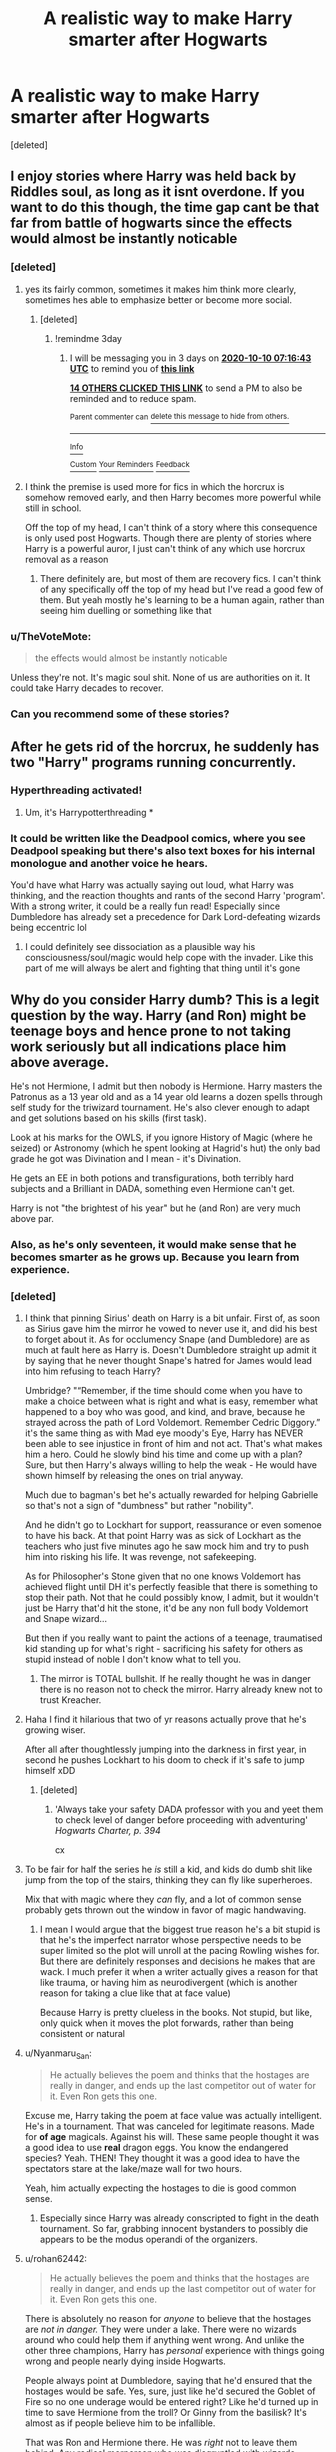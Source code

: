 #+TITLE: A realistic way to make Harry smarter after Hogwarts

* A realistic way to make Harry smarter after Hogwarts
:PROPERTIES:
:Score: 273
:DateUnix: 1602029415.0
:DateShort: 2020-Oct-07
:FlairText: Discussion
:END:
[deleted]


** I enjoy stories where Harry was held back by Riddles soul, as long as it isnt overdone. If you want to do this though, the time gap cant be that far from battle of hogwarts since the effects would almost be instantly noticable
:PROPERTIES:
:Author: JonasS1999
:Score: 124
:DateUnix: 1602030083.0
:DateShort: 2020-Oct-07
:END:

*** [deleted]
:PROPERTIES:
:Score: 56
:DateUnix: 1602030215.0
:DateShort: 2020-Oct-07
:END:

**** yes its fairly common, sometimes it makes him think more clearly, sometimes hes able to emphasize better or become more social.
:PROPERTIES:
:Author: clooneh
:Score: 38
:DateUnix: 1602033886.0
:DateShort: 2020-Oct-07
:END:

***** [deleted]
:PROPERTIES:
:Score: 13
:DateUnix: 1602048344.0
:DateShort: 2020-Oct-07
:END:

****** !remindme 3day
:PROPERTIES:
:Author: jofpali
:Score: 5
:DateUnix: 1602055003.0
:DateShort: 2020-Oct-07
:END:

******* I will be messaging you in 3 days on [[http://www.wolframalpha.com/input/?i=2020-10-10%2007:16:43%20UTC%20To%20Local%20Time][*2020-10-10 07:16:43 UTC*]] to remind you of [[https://np.reddit.com/r/HPfanfiction/comments/j6gq1s/a_realistic_way_to_make_harry_smarter_after/g7zd6vi/?context=3][*this link*]]

[[https://np.reddit.com/message/compose/?to=RemindMeBot&subject=Reminder&message=%5Bhttps%3A%2F%2Fwww.reddit.com%2Fr%2FHPfanfiction%2Fcomments%2Fj6gq1s%2Fa_realistic_way_to_make_harry_smarter_after%2Fg7zd6vi%2F%5D%0A%0ARemindMe%21%202020-10-10%2007%3A16%3A43%20UTC][*14 OTHERS CLICKED THIS LINK*]] to send a PM to also be reminded and to reduce spam.

^{Parent commenter can} [[https://np.reddit.com/message/compose/?to=RemindMeBot&subject=Delete%20Comment&message=Delete%21%20j6gq1s][^{delete this message to hide from others.}]]

--------------

[[https://np.reddit.com/r/RemindMeBot/comments/e1bko7/remindmebot_info_v21/][^{Info}]]

[[https://np.reddit.com/message/compose/?to=RemindMeBot&subject=Reminder&message=%5BLink%20or%20message%20inside%20square%20brackets%5D%0A%0ARemindMe%21%20Time%20period%20here][^{Custom}]]
[[https://np.reddit.com/message/compose/?to=RemindMeBot&subject=List%20Of%20Reminders&message=MyReminders%21][^{Your Reminders}]]
[[https://np.reddit.com/message/compose/?to=Watchful1&subject=RemindMeBot%20Feedback][^{Feedback}]]
:PROPERTIES:
:Author: RemindMeBot
:Score: 2
:DateUnix: 1602055021.0
:DateShort: 2020-Oct-07
:END:


**** I think the premise is used more for fics in which the horcrux is somehow removed early, and then Harry becomes more powerful while still in school.

Off the top of my head, I can't think of a story where this consequence is only used post Hogwarts. Though there are plenty of stories where Harry is a powerful auror, I just can't think of any which use horcrux removal as a reason
:PROPERTIES:
:Author: Immotommi
:Score: 18
:DateUnix: 1602050807.0
:DateShort: 2020-Oct-07
:END:

***** There definitely are, but most of them are recovery fics. I can't think of any specifically off the top of my head but I've read a good few of them. But yeah mostly he's learning to be a human again, rather than seeing him duelling or something like that
:PROPERTIES:
:Author: karigan_g
:Score: 3
:DateUnix: 1602079079.0
:DateShort: 2020-Oct-07
:END:


*** u/TheVoteMote:
#+begin_quote
  the effects would almost be instantly noticable
#+end_quote

Unless they're not. It's magic soul shit. None of us are authorities on it. It could take Harry decades to recover.
:PROPERTIES:
:Author: TheVoteMote
:Score: 32
:DateUnix: 1602043552.0
:DateShort: 2020-Oct-07
:END:


*** Can you recommend some of these stories?
:PROPERTIES:
:Author: sjriehl60
:Score: 8
:DateUnix: 1602041909.0
:DateShort: 2020-Oct-07
:END:


** After he gets rid of the horcrux, he suddenly has two "Harry" programs running concurrently.
:PROPERTIES:
:Author: Bugawd_McGrubber
:Score: 55
:DateUnix: 1602037726.0
:DateShort: 2020-Oct-07
:END:

*** Hyperthreading activated!
:PROPERTIES:
:Author: Grim_goth
:Score: 39
:DateUnix: 1602040070.0
:DateShort: 2020-Oct-07
:END:

**** Um, it's Harrypotterthreading *
:PROPERTIES:
:Author: Corona-walrus
:Score: 14
:DateUnix: 1602064439.0
:DateShort: 2020-Oct-07
:END:


*** It could be written like the Deadpool comics, where you see Deadpool speaking but there's also text boxes for his internal monologue and another voice he hears.

You'd have what Harry was actually saying out loud, what Harry was thinking, and the reaction thoughts and rants of the second Harry 'program'. With a strong writer, it could be a really fun read! Especially since Dumbledore has already set a precedence for Dark Lord-defeating wizards being eccentric lol
:PROPERTIES:
:Author: LadySmuag
:Score: 23
:DateUnix: 1602042022.0
:DateShort: 2020-Oct-07
:END:

**** I could definitely see dissociation as a plausible way his consciousness/soul/magic would help cope with the invader. Like this part of me will always be alert and fighting that thing until it's gone
:PROPERTIES:
:Author: karigan_g
:Score: 4
:DateUnix: 1602079191.0
:DateShort: 2020-Oct-07
:END:


** Why do you consider Harry dumb? This is a legit question by the way. Harry (and Ron) might be teenage boys and hence prone to not taking work seriously but all indications place him above average.

He's not Hermione, I admit but then nobody is Hermione. Harry masters the Patronus as a 13 year old and as a 14 year old learns a dozen spells through self study for the triwizard tournament. He's also clever enough to adapt and get solutions based on his skills (first task).

Look at his marks for the OWLS, if you ignore History of Magic (where he seized) or Astronomy (which he spent looking at Hagrid's hut) the only bad grade he got was Divination and I mean - it's Divination.

He gets an EE in both potions and transfigurations, both terribly hard subjects and a Brilliant in DADA, something even Hermione can't get.

Harry is not "the brightest of his year" but he (and Ron) are very much above par.
:PROPERTIES:
:Author: SomecallmeMichelle
:Score: 60
:DateUnix: 1602046232.0
:DateShort: 2020-Oct-07
:END:

*** Also, as he's only seventeen, it would make sense that he becomes smarter as he grows up. Because you learn from experience.
:PROPERTIES:
:Score: 11
:DateUnix: 1602061444.0
:DateShort: 2020-Oct-07
:END:


*** [deleted]
:PROPERTIES:
:Score: 20
:DateUnix: 1602050518.0
:DateShort: 2020-Oct-07
:END:

**** I think that pinning Sirius' death on Harry is a bit unfair. First of, as soon as Sirius gave him the mirror he vowed to never use it, and did his best to forget about it. As for occlumency Snape (and Dumbledore) are as much at fault here as Harry is. Doesn't Dumbledore straight up admit it by saying that he never thought Snape's hatred for James would lead into him refusing to teach Harry?

Umbridge? "“Remember, if the time should come when you have to make a choice between what is right and what is easy, remember what happened to a boy who was good, and kind, and brave, because he strayed across the path of Lord Voldemort. Remember Cedric Diggory.” it's the same thing as with Mad eye moody's Eye, Harry has NEVER been able to see injustice in front of him and not act. That's what makes him a hero. Could he slowly bind his time and come up with a plan? Sure, but then Harry's always willing to help the weak - He would have shown himself by releasing the ones on trial anyway.

Much due to bagman's bet he's actually rewarded for helping Gabrielle so that's not a sign of "dumbness" but rather "nobility".

And he didn't go to Lockhart for support, reassurance or even somenoe to have his back. At that point Harry was as sick of Lockhart as the teachers who just five minutes ago he saw mock him and try to push him into risking his life. It was revenge, not safekeeping.

As for Philosopher's Stone given that no one knows Voldemort has achieved flight until DH it's perfectly feasible that there is something to stop their path. Not that he could possibly know, I admit, but it wouldn't just be Harry that'd hit the stone, it'd be any non full body Voldemort and Snape wizard...

But then if you really want to paint the actions of a teenage, traumatised kid standing up for what's right - sacrificing his safety for others as stupid instead of noble I don't know what to tell you.
:PROPERTIES:
:Author: SomecallmeMichelle
:Score: 39
:DateUnix: 1602051213.0
:DateShort: 2020-Oct-07
:END:

***** The mirror is TOTAL bullshit. If he really thought he was in danger there is no reason not to check the mirror. Harry already knew not to trust Kreacher.
:PROPERTIES:
:Author: Aurora--Black
:Score: 6
:DateUnix: 1602083158.0
:DateShort: 2020-Oct-07
:END:


**** Haha I find it hilarious that two of yr reasons actually prove that he's growing wiser.

After all after thoughtlessly jumping into the darkness in first year, in second he pushes Lockhart to his doom to check if it's safe to jump himself xDD
:PROPERTIES:
:Author: MoDthestralHostler
:Score: 12
:DateUnix: 1602081219.0
:DateShort: 2020-Oct-07
:END:

***** [deleted]
:PROPERTIES:
:Score: 3
:DateUnix: 1602091911.0
:DateShort: 2020-Oct-07
:END:

****** 'Always take your safety DADA professor with you and yeet them to check level of danger before proceeding with adventuring' /Hogwarts Charter, p. 394/

cx
:PROPERTIES:
:Author: MoDthestralHostler
:Score: 5
:DateUnix: 1602101373.0
:DateShort: 2020-Oct-07
:END:


**** To be fair for half the series he /is/ still a kid, and kids do dumb shit like jump from the top of the stairs, thinking they can fly like superheroes.

Mix that with magic where they /can/ fly, and a lot of common sense probably gets thrown out the window in favor of magic handwaving.
:PROPERTIES:
:Author: BlueSkies5Eva
:Score: 23
:DateUnix: 1602059077.0
:DateShort: 2020-Oct-07
:END:

***** I mean I would argue that the biggest true reason he's a bit stupid is that he's the imperfect narrator whose perspective needs to be super limited so the plot will unroll at the pacing Rowling wishes for. But there are definitely responses and decisions he makes that are wack. I much prefer it when a writer actually gives a reason for that like trauma, or having him as neurodivergent (which is another reason for taking a clue like that at face value)

Because Harry is pretty clueless in the books. Not stupid, but like, only quick when it moves the plot forwards, rather than being consistent or natural
:PROPERTIES:
:Author: karigan_g
:Score: 3
:DateUnix: 1602079480.0
:DateShort: 2020-Oct-07
:END:


**** u/Nyanmaru_San:
#+begin_quote
  He actually believes the poem and thinks that the hostages are really in danger, and ends up the last competitor out of water for it. Even Ron gets this one.
#+end_quote

Excuse me, Harry taking the poem at face value was actually intelligent. He's in a tournament. That was canceled for legitimate reasons. Made for *of age* magicals. Against his will. These same people thought it was a good idea to use *real* dragon eggs. You know the endangered species? Yeah. THEN! They thought it was a good idea to have the spectators stare at the lake/maze wall for two hours.

Yeah, him actually expecting the hostages to die is good common sense.
:PROPERTIES:
:Author: Nyanmaru_San
:Score: 31
:DateUnix: 1602052273.0
:DateShort: 2020-Oct-07
:END:

***** Especially since Harry was already conscripted to fight in the death tournament. So far, grabbing innocent bystanders to possibly die appears to be the modus operandi of the organizers.
:PROPERTIES:
:Author: TrailingOffMidSente
:Score: 8
:DateUnix: 1602090066.0
:DateShort: 2020-Oct-07
:END:


**** u/rohan62442:
#+begin_quote
  He actually believes the poem and thinks that the hostages are really in danger, and ends up the last competitor out of water for it. Even Ron gets this one.
#+end_quote

There is absolutely no reason for /anyone/ to believe that the hostages are /not in danger./ They were under a lake. There were no wizards around who could help them if anything went wrong. And unlike the other three champions, Harry has /personal/ experience with things going wrong and people nearly dying inside Hogwarts.

People always point at Dumbledore, saying that he'd ensured that the hostages would be safe. Yes, sure, just like he'd secured the Goblet of Fire so no one underage would be entered right? Like he'd turned up in time to save Hermione from the troll? Or Ginny from the basilisk? It's almost as if people believe him to be infallible.

That was Ron and Hermione there. He was /right/ not to leave them behind. Any radical merperson who was disgruntled with wizards could've stabbed them.
:PROPERTIES:
:Author: rohan62442
:Score: 6
:DateUnix: 1602101198.0
:DateShort: 2020-Oct-07
:END:


*** Not necessarily dumb, but considering his parents he could have been slightly more academically brilliant. He does fine, but apart from doing well in defense (which isn't a real subject, just charms and care of magical creatures mashed into one class because care isnt mandatory and its mean to judge children on their self defense and their housework skills in one class) he doesn't show the same talent that his mother and father did. He could have been really good at something, even if it was divination.
:PROPERTIES:
:Author: frissonaddict
:Score: 3
:DateUnix: 1602081534.0
:DateShort: 2020-Oct-07
:END:

**** Why do people keeps bringing this up, children doesn't necessarily inherit their parents talents, Harry was not even raised by them.
:PROPERTIES:
:Author: a_lolz
:Score: 7
:DateUnix: 1602087525.0
:DateShort: 2020-Oct-07
:END:

***** He wasn't raised by them, but considering all the emotions he has for them despite never having met them, he could have been inspired by stories of his parents to actually apply himself. Also, even if talent isn't inheritable, potential is. We can see that he does have potential, just that he squanders it.
:PROPERTIES:
:Author: frissonaddict
:Score: 3
:DateUnix: 1602107004.0
:DateShort: 2020-Oct-08
:END:

****** Harry potential is in DADA, wdym he squanders it, Harry learns the potranous charm at age 13, and it's a damn difficult charm that most adults have trouble to even do it.

And your opinion on DADA is what exactly it is, just an opinion, which me and most people don't agree with, if as you say that DADA is just a combination of charm and Care of Magical creature, then how in the world does Hermione gets an EE on that subject while Harry gets an O

Why are y'all so obsessed in making Harry into some superpower creature lmao, Harry as a hero is perfect as he is with all his flaws
:PROPERTIES:
:Author: a_lolz
:Score: 2
:DateUnix: 1602113418.0
:DateShort: 2020-Oct-08
:END:

******* He learns the patronus charm - what else? He learns a couple of other spells -Expelliarmus (the disarming charm), Stupefy (the stunning spell otherwise known as the stupefying charm) Protego (the shield charm). Of the spells he knows, very few are considered difficult, really only the patronus is. DADA is just as I said it is, charms and Care, the reason that he beat Hermione (by only one grade mark) is the practical application and the opportunities that he has had to train the practical application. He doesn't need to be over powered, but having him actually excel at something, with passion, would be nice to see.
:PROPERTIES:
:Author: frissonaddict
:Score: 2
:DateUnix: 1602115637.0
:DateShort: 2020-Oct-08
:END:


*** In the books people keep saying he is smart.

Except for when he is in danger or investigating things, he shows very little of his intelligence.

I blame him being friends with Ron and not wanting to alienate him.
:PROPERTIES:
:Author: Aurora--Black
:Score: 2
:DateUnix: 1602082946.0
:DateShort: 2020-Oct-07
:END:


** During his school years, he was mostly focused on things other than school. There was always something going on, and he was always busy investigating it. Not to mention, that he was probably constantly stressed (competing in a deadly tournament, being fortunate by crazy dada prof, escaped convict on the run etc.), so he did not really have an opportunity to stop worrying and focus on his studies. Moreover, he found out about the prophecy during his fifth year. Did he know for sure that he is going to survive the battle with Voldemort? Probably not. He did not have much reason to aspire to become a healer, unspeakable etc., because he does not know if he will live to see that future. What he is focusing on is surviving. And he does survive. So, in a sense, he does achieve something.

There is also the fact that he spent most of his summers at Dursley's doing chores, which is not the most brain stimulating environment.

So, I think it is possible that after going back to school to complete 7th year, he would start studying harder, and maybe even find some hidden talent in arithmace or something.
:PROPERTIES:
:Author: half__blood__prince
:Score: 37
:DateUnix: 1602041139.0
:DateShort: 2020-Oct-07
:END:

*** [deleted]
:PROPERTIES:
:Score: 6
:DateUnix: 1602041786.0
:DateShort: 2020-Oct-07
:END:

**** Making perfect decisions just makes him a Gary Stu though. Everybody does stupid shit as a teenager that comes to bite them in the ass.

I think that most people think this because they're not in Harry's position. They have the reader's practically omniscient perspective. You can easily remember that Sirius gave Harry a wrapped package in book 5 because it happened a few hours ago for you. For Harry? It was several months between Christmas holidays and the end of OWLS. And he'd already resolved to never use it and put it out of his mind.
:PROPERTIES:
:Author: ChangeMe4574
:Score: 22
:DateUnix: 1602045159.0
:DateShort: 2020-Oct-07
:END:


**** Speaking back against Umbridge isn't something I'd call stupid. There are things in life that you consider right, and having someone completely shit on them is beyond something you can stay silent on.

Imagine a black student being called a N***r by their professor on a regular basis. They'd lose their shit. As they should.

As for behaviour - making decisions is a matter of experience, not intelligence. Go back to book 1 and see how Hermione reacts to the devil's snare for an easy example. To get into some academic career requiring intelligence and vast knowledge you needn't be an omniscient, always right kind of person - you just need to be capable of learning the material. Which I'm pretty sure Harry would be, going by his graded in Owls (EE in potions after 6 years with Snape who had a hateboner for him to the point where he didn't really care about the subject? The kid's borderline genius).
:PROPERTIES:
:Author: Von_Usedom
:Score: 8
:DateUnix: 1602061226.0
:DateShort: 2020-Oct-07
:END:


** He always gets OK or decent grades despite the childhood trauma, lack of consistent parental figure and all the events of the books (being a child soldier essentially) getting in the way of his education. I don't think it is farfetched to say he could become academically minded/more driven after the events of the book. In reality, he would probably need therapy and some stability in his life to help him recover and then be able to focus on his education/career.
:PROPERTIES:
:Author: -Just-Keep-Swimming-
:Score: 13
:DateUnix: 1602044442.0
:DateShort: 2020-Oct-07
:END:

*** Yeah. I mean if we look at his grades in 5th year, the courses he actually cares about he gets Os and EEs, and he /doesn't/ study much, really.
:PROPERTIES:
:Author: Cyfric_G
:Score: 7
:DateUnix: 1602045533.0
:DateShort: 2020-Oct-07
:END:

**** u/Serena_Sers:
#+begin_quote
  he /doesn't/ study much, really.
#+end_quote

He studies enough. He isn't an overarchiever like Hermione, but he does all his homework and he studies in time for the exams. I don't know what teenagers you know but with that he is actually above the average. Sure, he could study more but he is a fairly good student.
:PROPERTIES:
:Author: Serena_Sers
:Score: 13
:DateUnix: 1602046543.0
:DateShort: 2020-Oct-07
:END:

***** Everyone thinks Hermione is the baseline for grades/academic achievement when she's really not lol.
:PROPERTIES:
:Author: YOB1997
:Score: 10
:DateUnix: 1602051854.0
:DateShort: 2020-Oct-07
:END:

****** I always wonder if the majority of “hardcore” Harry Potter fans are also honor students in real life. AKA Hermione feels like the baseline standard because in real life the majority of super fans are taking honors classes and really care about school. So anyone less than Hermione seems lazy in comparison.\\
It would be interesting to know if there's any common thread between who's a super fan and who's not. Super fan to me is anyone obsessed enough to regularly read fanfics or engage in discussion boards etc. Just reading the books isn't enough for them.
:PROPERTIES:
:Author: crystalized17
:Score: 6
:DateUnix: 1602076035.0
:DateShort: 2020-Oct-07
:END:

******* Lol I fit that but I dont identify as a superfan. Those people are ones who buy harry potter merch all the time, identify as a particular house really strongly and have seen cursed child haha
:PROPERTIES:
:Author: -Just-Keep-Swimming-
:Score: 1
:DateUnix: 1602141325.0
:DateShort: 2020-Oct-08
:END:

******** Hmmm if Cursed Child was in my town, I would go see it, but I'm not driving thousands of miles or flying to go see it.
:PROPERTIES:
:Author: crystalized17
:Score: 1
:DateUnix: 1602159262.0
:DateShort: 2020-Oct-08
:END:


****** "BuT mAgiC! tHEy SHoUld bE sTUDyInG alL tHe TiMe!!!"
:PROPERTIES:
:Author: KidCoheed
:Score: 7
:DateUnix: 1602052216.0
:DateShort: 2020-Oct-07
:END:


***** u/TheBlueSully:
#+begin_quote
  I don't know what teenagers you know but with that he is actually above the average.
#+end_quote

I'd be stoked as hell if my 14 y/o got EE/O's without taking a ton of parental effort.
:PROPERTIES:
:Author: TheBlueSully
:Score: 1
:DateUnix: 1602181739.0
:DateShort: 2020-Oct-08
:END:


** u/TheVoteMote:
#+begin_quote
  You could say that for that level of activity, the horcrux needed to use a part of Harry's mind, leaving him unable to use it. (Like a heavy, CPU intensive program running in the background.)
#+end_quote

I would personally not present it so technically. I'd say that having someone else's soul in you is just overall detrimental to your well being. Similar to how Quirrel was doomed by Voldemort possessing him. Harry had less Voldemort, so it was less than lethal. There's also the whole Lily protection that you'd really think would have had some interaction with the horcrux.

I'd be interested in reading fics with this premise, but it's absolutely bait for shitty super Harry fics.

I'm a bit of a fan of the idea of Harry basically absorbing the bit of soul as a powerup. That also fits with the whole "the Dark Lord will mark him as his equal" thing and it fits the theme of the prophecy being self-fulfilling. Haven't found a fic that does it right in my eyes though.
:PROPERTIES:
:Author: TheVoteMote
:Score: 11
:DateUnix: 1602044955.0
:DateShort: 2020-Oct-07
:END:

*** u/deixa_carol_mesmo:
#+begin_quote
  I'm a bit of a fan of the idea of Harry basically absorbing the bit of soul as a powerup.
#+end_quote

Someone recommended a fic that does a bit of this. The effects were not explained yet, but now Harry has a second voice in his subconscious (I think), and he is beginning to see some memories of (from?) Voldemort.

[[https://archiveofourown.org/works/690222/chapters/1268184][Petrichor]], linkao3(690222). Wish there was more, but I liked it a lot.
:PROPERTIES:
:Author: deixa_carol_mesmo
:Score: 6
:DateUnix: 1602046934.0
:DateShort: 2020-Oct-07
:END:

**** [[https://archiveofourown.org/works/690222][*/Petrichor/*]] by [[https://www.archiveofourown.org/users/BlameMyMuses/pseuds/BlameMyMuses][/BlameMyMuses/]]

#+begin_quote
  In attempting to stop Sirius from falling through the Veil in the Department of Mysteries, Harry goes half through it himself before being dragged back into the living world. After the battle, things should have gone back to normal...but they don't. Something about Harry is changing, and he doesn't know why, what to do about it, or just what it means for his future confrontations with Voldemort.
#+end_quote

^{/Site/:} ^{Archive} ^{of} ^{Our} ^{Own} ^{*|*} ^{/Fandom/:} ^{Harry} ^{Potter} ^{-} ^{J.} ^{K.} ^{Rowling} ^{*|*} ^{/Published/:} ^{2013-02-18} ^{*|*} ^{/Updated/:} ^{2020-04-03} ^{*|*} ^{/Words/:} ^{67678} ^{*|*} ^{/Chapters/:} ^{16/?} ^{*|*} ^{/Comments/:} ^{540} ^{*|*} ^{/Kudos/:} ^{1613} ^{*|*} ^{/Bookmarks/:} ^{680} ^{*|*} ^{/Hits/:} ^{27543} ^{*|*} ^{/ID/:} ^{690222} ^{*|*} ^{/Download/:} ^{[[https://archiveofourown.org/downloads/690222/Petrichor.epub?updated_at=1585961230][EPUB]]} ^{or} ^{[[https://archiveofourown.org/downloads/690222/Petrichor.mobi?updated_at=1585961230][MOBI]]}

--------------

*FanfictionBot*^{2.0.0-beta} | [[https://github.com/FanfictionBot/reddit-ffn-bot/wiki/Usage][Usage]] | [[https://www.reddit.com/message/compose?to=tusing][Contact]]
:PROPERTIES:
:Author: FanfictionBot
:Score: 3
:DateUnix: 1602046951.0
:DateShort: 2020-Oct-07
:END:


**** This story is goddamn magnificent.
:PROPERTIES:
:Author: monkeyepoxy
:Score: 2
:DateUnix: 1602121625.0
:DateShort: 2020-Oct-08
:END:


**** Just finished reading it an loved it! I really hope the author doesn't abandon this fic. Thanks for the recommendation! :)
:PROPERTIES:
:Author: mine811
:Score: 2
:DateUnix: 1605050817.0
:DateShort: 2020-Nov-11
:END:


*** u/SpongeBobmobiuspants:
#+begin_quote
  I'm a bit of a fan of the idea of Harry basically absorbing the bit of soul as a powerup. That also fits with the whole "the Dark Lord will mark him as his equal" thing and it fits the theme of the prophecy being self-fulfilling. Haven't found a fic that does it right in my eyes though.
#+end_quote

Fits the greek style prophecy vibe really well.

If I ever find something I'll post it.
:PROPERTIES:
:Author: SpongeBobmobiuspants
:Score: 2
:DateUnix: 1603389912.0
:DateShort: 2020-Oct-22
:END:


** Let me give you something a lot simpler. He grew up. And with his mind free from the war, he actually put it on something.
:PROPERTIES:
:Author: AnIndividualist
:Score: 8
:DateUnix: 1602062483.0
:DateShort: 2020-Oct-07
:END:


** The soul part is interesting, but I always thought that Voldemort's soul actually made him stronger. He has two different souls, compared to rest of the humans, and his spells tend to have immense power behind them (in Astronomy Tower battle, his Impediment Jinx /lifted/ someone up rather than just slow them down, I'm sure you'll find more of such examples) which is really uncommon. Not only this but Voldemort's soul also grants him Parseltongue which is another ability that he otherwise wouldn't have. It sounds weird but I would imagine his magic would be slightly weaker than powerful once the second soul is gone.

The most realistic way is that Harry spent the Horcrux hunt reading books, which he didn't do in school.

You could also make him study by realising his mistake of not properly arming himself, given the amount of enemies he has, and after Voldemort, he doesn't want to get caught off-guard ever again so he tries to become the best wizard he could be.

There's also the Elder Wand, if he uses that wand then he could become powerful without even learning too much, or you could simply upgrade his Phoenix wand - I've read many stories where by reparing the Phoenix wand with Elder Wand, it somehow becomes more powerful than before.
:PROPERTIES:
:Author: Freenore
:Score: 6
:DateUnix: 1602047277.0
:DateShort: 2020-Oct-07
:END:

*** Maybe it is not a deliberate choice? He spent a lot of time locked up inside the tent and Grimmauld Place, with many books around and DE out for his head, if you are willing to up a little his stress levels (maybe having Ron and Hermione also extremely stressed and reacting to it in ways that put all three at odds with each other) you could reasonably make it so he turns into a stress-reader, making it so he /has/ to go back to Hogwarts for his seventh year and having deep traumatic reactions at seeing his home so damaged and the spots where he saw so many students dying (with an unhealthy side dose of guilt), making Ron and Hermione start to hang more among themselves (not as in not wanting to hang with Harry, but as them wanting some time alone now that they are dating), making him uncomfortable with the increased fame and then having him start using the stone to learn more magic (maybe he calls Dumbledore's ghost to ask for advice -either in life or academics- and it snowballs from there), having Ginny either get into a relationship with someone else during the war, putting great effort in her Quidditch career (talent alone only goes so far, training is very important and it could also become her coping mechanism eventually) or just plain dying (which could also have repercussions into Ron's interactions with Harry)... he would be pretty screwed up in the head by midway point, but he /would/ get to the genius level.
:PROPERTIES:
:Author: JOKERRule
:Score: 0
:DateUnix: 1602079723.0
:DateShort: 2020-Oct-07
:END:


** "Hello, tech support."

"Um, hi... My friend, it seems he's been infected with a virus, voldemort.horcrux81and it's slowing down his system."

"Have you tried turning him off and on?"

"Ok, one minute. AVADA KEDAVA!"
:PROPERTIES:
:Author: streakermaximus
:Score: 6
:DateUnix: 1602096436.0
:DateShort: 2020-Oct-07
:END:


** Harry is not a bookworm like Hermione but he is by no means stupid. We see him during his years of formation so he is still learning stuff but he has a good head on his shoulders. Other than the DoM fiasco he always puts two and two together. He is far superior in defensive magic even to students older than him. Despite being a child, he stands toe to toe with adults. He is in a way like Hermione because he knows his shit but he is emotional. Unlike Hermione though he also keeps his cool in critical situations. Sure, he might not be a prodigy like Dumbledore, Voldemort or Snape but they are in a league of their own. And maybe he would have been too if his mind wasn't always focused on survival unlike the other three. He is also very capable to catch things on the fly unlike Hermione. He is not a potion genius but he reacts well when Ron is poisoned. He sucks at summoning charms but when it becomes critical that he masters it, he does so quickly.
:PROPERTIES:
:Author: I_love_DPs
:Score: 4
:DateUnix: 1602075358.0
:DateShort: 2020-Oct-07
:END:


** as someone who had considerable issues with mind fog due to severe disabling chronic pain and other physical and mental issues, I honestly had this as my head canon already, as I know what it feels like when you feel like something is draining your very soul from your body. Thinking just doesn't work the same, responses to environmental stimuli and situations can be weird (I have a bad habit of grabbing mice or insects that I see in the middle of the night in a weird flinch reaction, so a snitch might be similar) and those basic things like executive function and motivation are really difficult.

It also effects things like that very healthy thing we have where our brain says ‘if you do that it's going to hurt a lot', or ‘you might die'. That impulse is sort of deadened or delayed because the process is muddled up and things like burning pain can seem like not as big a thing when you're already hurting in twelve places on your body and you need the cookies out of the oven.

Trauma and depression also affect pretty much everything I mentioned as well.

I hope that made sense, as I'm pretty foggy today; but mostly I'm just saying an emphatic yes. I'm not a scientist but as someone who has considerable drains on my faculties on the daily I feel like my experience leads me to think there is no possible way having a cursed shard of soul attached to you, onto top of the traumas he suffered as a baby and then growing up, that it wouldn't affect everything from his ability to process, things like ambition and self preservation, as well as physically and whatever it would have done to his magic and his soul.
:PROPERTIES:
:Author: karigan_g
:Score: 4
:DateUnix: 1602078946.0
:DateShort: 2020-Oct-07
:END:

*** [deleted]
:PROPERTIES:
:Score: 2
:DateUnix: 1602092151.0
:DateShort: 2020-Oct-07
:END:

**** thanks pal. Writing helps
:PROPERTIES:
:Author: karigan_g
:Score: 2
:DateUnix: 1602148067.0
:DateShort: 2020-Oct-08
:END:


** Harry was dumber in the books than his genetics would seem to suggest, but remember that he was abused (at least verbally) and he also grew up malnourished. Perhaps there was lead paint in the cupboard? In any case, his lousy upbringing more than explains the discrepancy.
:PROPERTIES:
:Author: bazjack
:Score: 4
:DateUnix: 1602099931.0
:DateShort: 2020-Oct-07
:END:


** I'd be wary of it being an overpowered Harry. You seem to think that Harry is stupid, but there's stupid and then there's stupid you know? Harry lacks pragmaticism, not brain cells. He goes off due to his moral code/emotions, which Hermione calls his 'saving people thing' which won't be fixed by an increase in IQ.
:PROPERTIES:
:Author: tumbleweedsforever
:Score: 5
:DateUnix: 1602059247.0
:DateShort: 2020-Oct-07
:END:

*** [deleted]
:PROPERTIES:
:Score: 3
:DateUnix: 1602059476.0
:DateShort: 2020-Oct-07
:END:

**** But why couldn't he be a healer without any specific change? He'll mature and he won't have to worry about Voldemort either.
:PROPERTIES:
:Author: tumbleweedsforever
:Score: 4
:DateUnix: 1602060368.0
:DateShort: 2020-Oct-07
:END:

***** To be a healer imo you need to be strong at Potions, Charms and probably DADA. Since its such a high risk field, the professionals kinda has to be the top in those subjects which Harry isnt
:PROPERTIES:
:Author: JonasS1999
:Score: 3
:DateUnix: 1602071654.0
:DateShort: 2020-Oct-07
:END:


** No, there is no realistic way for Harry to SUDDENLY become much smarter.
:PROPERTIES:
:Author: Krististrasza
:Score: 2
:DateUnix: 1602067794.0
:DateShort: 2020-Oct-07
:END:


** Some fics do this with Harry coming back to Hogwarts for his seventh year (as he was horcrux hunting in what would've been it). Really what happens before or after that point can be anything.
:PROPERTIES:
:Author: KaseyT1203
:Score: 2
:DateUnix: 1602068554.0
:DateShort: 2020-Oct-07
:END:


** Get him therapy. His upbringing, while not the uber abuse that fanon sometimes portrays, was still in an abusive environment that undermined his intellectual development. He learned to not expect much for himself and likely internalized some form of 'I'm not worth putting more effort in.' Being an auror was more about connecting to his dad and spiting Umbridge. It had nothing to do with what he believed he could actually achieve.
:PROPERTIES:
:Author: 4wallsandawindow
:Score: 2
:DateUnix: 1602091641.0
:DateShort: 2020-Oct-07
:END:


** You could use it for power as well.

“Mr Potter, Madam Pomfrey has informed me that due to Tom Riddle's soul no longer straining your magic-you may find you have a certain increase in magical power. She has asked I ensure we know the full scale of this increase as to properly guide you in the future.”

Harry blinked, with all that had happened he was still reeling from the battle and his rather unstable mental state wasn't sure what information to be shocked by anymore.

“Oh”

Professor McGonagall just raised a brow before sighing and continuing.

“I suppose this was a bad time to bring it up but i do need to be sure-”

“I promise I'm no danger to anyone Professor” Harry cut her off, something the more stable Harry would have never dared do. However she didn't seem massively bothered, probably in the same tired boat as Harry.

“...But if anything does come up I'll be certain to-ACHOO!”

Upon sneezing, a blast of magic washed over the room-in a split second McGonagall was standing with her wand out. Harry immediately held up his snot covered hands in a defensive gesture.

“I-I didn't mean“

“THIS is exactly what I'm worried about Mr potter-let us hope nothing has come of a mere sneeze-“

For the second time that day Professor McGonagall was was cut off mid sentence, this time By Oliver Wood slamming her door (Which had been warded shut) open with enough force to send it crashing into the wall behind. The man looked a mixture of terrified and furious, ash coated his face and tears streamed from his eyes.

“THE QUIDDITCH PITCH IS ON FIRE AGAIN!!”
:PROPERTIES:
:Author: AdmirableAnimal0
:Score: 2
:DateUnix: 1602092293.0
:DateShort: 2020-Oct-07
:END:


** This thinking of Harry should be smart because his parents are smart is bunked right? I mean that's just ignoring that nurture > nature right?

James was a pureblood who was spoiled, bullied kids at school and sexually harassed a girl until she said yes after 7 years of badgering her to go out with him. You know he was messing around with other girls with Sirius.

Lily was a first generation witch. What evidence do we have that she was just a genius prodigy? Slughorn said she was one of his favorites but lets be fair hes kinda a pervert and Lily probably looked great in a skirt bent over. Also she was great at charms and flitwick loved her but its not like she had any post hogwarts schooling like a mastery, or 1 on 1 master/apprentice work. She got preggo and was forced to stay away in a house to play mom.

Harry was brought up in a really messed up abusive environment. Its cannon that he ends up a semi normal kid even though his upbringing was terrible but no kid would honestly come out of that a functioning adult.

I think there is way more proof hes a messed up or should be messed up more than he should. His parents should mean nothing to him he didn't even know they existed. You don't get super powers passed down from your parents cause they scored a 0 on their charms owl exam. Dudley was a dumb box of rocks and harry was a physically/emotionally/under fed starved kid.
:PROPERTIES:
:Author: AiyaKnight
:Score: -10
:DateUnix: 1602046731.0
:DateShort: 2020-Oct-07
:END:

*** Is there any proof James sexually harassed Lily in canon? Lily went out with him after he already grew up, not having her cave due to him being a dick
:PROPERTIES:
:Author: JonasS1999
:Score: 3
:DateUnix: 1602071821.0
:DateShort: 2020-Oct-07
:END:


*** A bit blunt, but I agree. I don't understand this obsession with making Harry some sort of a genius. He had a messed up childhood and survived a year on the run and a civil war at 17. I'd say he came up on top. No one cares about your grades or how smart you are once you leave school.
:PROPERTIES:
:Author: u-useless
:Score: 2
:DateUnix: 1602057381.0
:DateShort: 2020-Oct-07
:END:

**** Omg so true, I always filter out tags like Indy Harry, Smart Harry, Powerful Harry like who the hell is this creature masquerading as Harry, they are all bunch of Gary tsu lmao and majority of them are bashing fics.

I want to read fanfics about Harry lol not this OP Gary tsu creature
:PROPERTIES:
:Author: a_lolz
:Score: 0
:DateUnix: 1602088284.0
:DateShort: 2020-Oct-07
:END:
